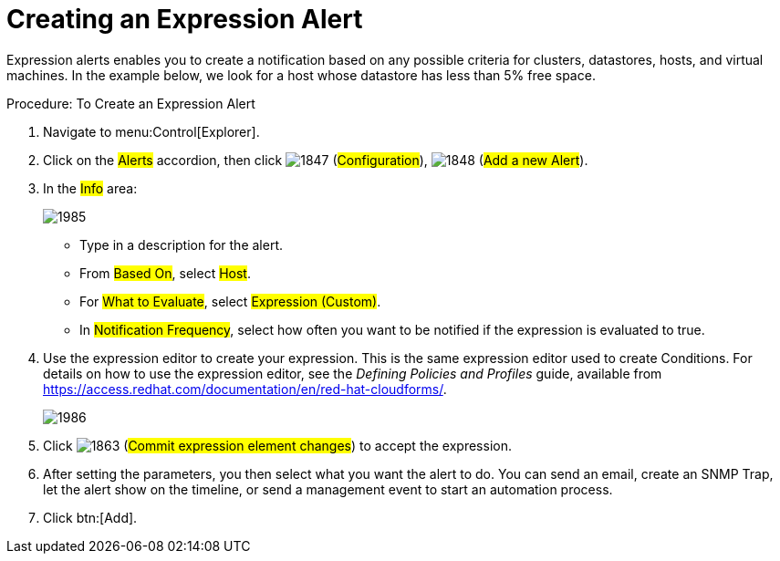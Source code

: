 [[_expression_alerts]]
= Creating an Expression Alert

Expression alerts enables you to create a notification based on any possible criteria for clusters, datastores, hosts, and virtual machines.
In the example below, we look for a host whose datastore has less than 5% free space. 

.Procedure: To Create an Expression Alert
. Navigate to menu:Control[Explorer]. 
. Click on the #Alerts# accordion, then click  image:images/1847.png[] (#Configuration#),  image:images/1848.png[] (#Add a new Alert#). 
. In the #Info# area: 
+
image::images/1985.png[]
+
* Type in a description for the alert. 
* From #Based On#, select #Host#. 
* For #What to Evaluate#, select #Expression (Custom)#. 
* In #Notification Frequency#, select how often you want to be notified if the expression is evaluated to true. 

. Use the expression editor to create your expression.
  This is the same expression editor used to create Conditions.
  For details on how to use the expression editor, see the _Defining Policies and Profiles_ guide, available from https://access.redhat.com/documentation/en/red-hat-cloudforms/.
+
image::images/1986.png[]
+
. Click  image:images/1863.png[] (#Commit expression element changes#) to accept the expression. 
. After setting the parameters, you then select what you want the alert to do.
  You can send an email, create an SNMP Trap, let the alert show on the timeline, or send a management event to start an automation process. 
. Click btn:[Add]. 


